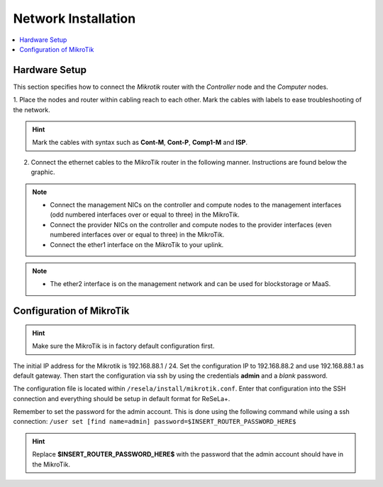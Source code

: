 
Network Installation
====================

.. contents::
    :local:

Hardware Setup
--------------

This section specifies how to connect the *Mikrotik* router with the *Controller* node and the *Computer* nodes.

1. Place the nodes and router within cabling reach to each other. Mark the cables with
labels to ease troubleshooting of the network.

..  hint:: Mark the cables with syntax such as **Cont-M**, **Cont-P**, **Comp1-M** and **ISP**.

2. Connect the ethernet cables to the MikroTik router in the following manner. Instructions are found below the graphic.

..  image:: Topology.png

..  note::

    * Connect the management NICs on the controller and compute nodes to the management interfaces (odd numbered interfaces over or equal to three) in the MikroTik.
    * Connect the provider NICs on the controller and compute nodes to the provider interfaces (even numbered interfaces over or equal to three) in the MikroTik.
    * Connect the ether1 interface on the MikroTik to your uplink.

..  note::

    * The ether2 interface is on the management network and can be used for blockstorage or MaaS.


Configuration of MikroTik
-------------------------

..  hint:: Make sure the MikroTik is in factory default configuration first.

The initial IP address for the Mikrotik is 192.168.88.1 / 24. Set the configuration IP to 192.168.88.2 and use
192.168.88.1 as default gateway. Then start the configuration via ssh by using the credentials **admin** and a *blank*
password.

The configuration file is located within ``/resela/install/mikrotik.conf``. Enter that configuration
into the SSH connection and everything should be setup in default format for ReSeLa+.

Remember to set the password for the admin account. This is done using the following command while using a ssh connection:
``/user set [find name=admin] password=$INSERT_ROUTER_PASSWORD_HERE$``

..  hint:: Replace **$INSERT_ROUTER_PASSWORD_HERE$** with the password that the admin account should have in the MikroTik.